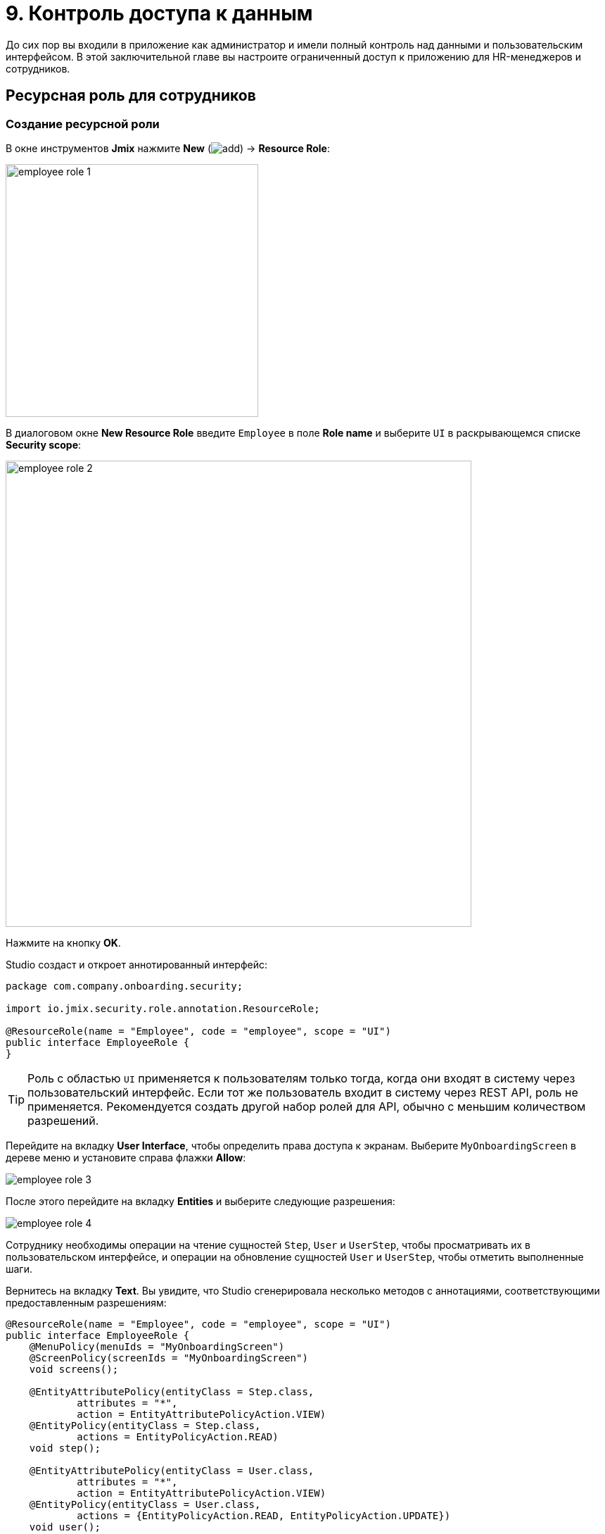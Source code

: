 = 9. Контроль доступа к данным

До сих пор вы входили в приложение как администратор и имели полный контроль над данными и пользовательским интерфейсом. В этой заключительной главе вы настроите ограниченный доступ к приложению для HR-менеджеров и сотрудников.

[[employees-resource-role]]
== Ресурсная роль для сотрудников

[[create-resource-role]]
=== Создание ресурсной роли

В окне инструментов *Jmix* нажмите *New* (image:common/add.svg[]) -> *Resource Role*:

image::security/employee-role-1.png[align="center", width="359"]

В диалоговом окне *New Resource Role* введите `Employee` в поле *Role name* и выберите `UI` в раскрывающемся списке *Security scope*:

image::security/employee-role-2.png[align="center", width="662"]

Нажмите на кнопку *OK*.

Studio создаст и откроет аннотированный интерфейс:

[source,java]
----
package com.company.onboarding.security;

import io.jmix.security.role.annotation.ResourceRole;

@ResourceRole(name = "Employee", code = "employee", scope = "UI")
public interface EmployeeRole {
}
----

TIP: Роль с областью `UI` применяется к пользователям только тогда, когда они входят в систему через пользовательский интерфейс. Если тот же пользователь входит в систему через REST API, роль не применяется. Рекомендуется создать другой набор ролей для API, обычно с меньшим количеством разрешений.

Перейдите на вкладку *User Interface*, чтобы определить права доступа к экранам. Выберите `MyOnboardingScreen` в дереве меню и установите справа флажки *Allow*:

image::security/employee-role-3.png[align="center"]

После этого перейдите на вкладку *Entities* и выберите следующие разрешения:

image::security/employee-role-4.png[align="center"]

Сотруднику необходимы операции на чтение сущностей `Step`, `User` и `UserStep`, чтобы просматривать их в пользовательском интерфейсе, и операции на обновление сущностей `User` и `UserStep`, чтобы отметить выполненные шаги.

Вернитесь на вкладку *Text*. Вы увидите, что Studio сгенерировала несколько методов с аннотациями, соответствующими предоставленным разрешениям:

[source,java]
----
@ResourceRole(name = "Employee", code = "employee", scope = "UI")
public interface EmployeeRole {
    @MenuPolicy(menuIds = "MyOnboardingScreen")
    @ScreenPolicy(screenIds = "MyOnboardingScreen")
    void screens();

    @EntityAttributePolicy(entityClass = Step.class,
            attributes = "*",
            action = EntityAttributePolicyAction.VIEW)
    @EntityPolicy(entityClass = Step.class,
            actions = EntityPolicyAction.READ)
    void step();

    @EntityAttributePolicy(entityClass = User.class,
            attributes = "*",
            action = EntityAttributePolicyAction.VIEW)
    @EntityPolicy(entityClass = User.class,
            actions = {EntityPolicyAction.READ, EntityPolicyAction.UPDATE})
    void user();

    @EntityAttributePolicy(entityClass = UserStep.class,
            attributes = "*", action = EntityAttributePolicyAction.VIEW)
    @EntityPolicy(entityClass = UserStep.class,
            actions = {EntityPolicyAction.READ, EntityPolicyAction.UPDATE})
    void userStep();
}
----

Нажмите *Ctrl/Cmd+S* и переключитесь на запущенное приложение. Откройте экран *Administration* -> *Resource roles*. Вы увидите новую роль в списке:

image::security/employee-role-5.png[align="center"]

[[assign-role]]
=== Назначение роли

Теперь давайте назначим роль пользователю. Откройте экран просмотра пользователей и создайте нового пользователя `bob`. Выберите пользователя и нажмите кнопку *Role assignments*:

image::security/assign-role-1.png[align="center"]

На экране *Role assignments* нажмите кнопку *Add* на панели *Resource permissions*.

В диалоговом окне *Select resource roles* выберите роли `Employee` и `UI: minimal access` (используя *Click+Ctrl/Cmd*):

image::security/assign-role-2.png[align="center"]

Нажмите кнопку *Select*. Выбранные роли будут показаны на панели *Resource permissions*:

image::security/assign-role-3.png[align="center"]

Нажмите кнопку *OK*, чтобы сохранить назначения ролей.

TIP: Роль `UI: minimal access` требуется для входа в пользовательский интерфейс приложения. Вы можете исследовать содержимое роли, открыв ее на экране *Resource roles* или найдя класс `UiMinimalRole` в IDE.

Выйдите из системы с помощью кнопки рядом с текущим именем пользователя:

image::security/assign-role-4.png[align="center", width="568"]

Войдите в систему как `bob`. В меню вы увидите только экран `My onboarding`:

image::security/assign-role-5.png[align="center"]

[[managers-resource-role]]
== Ресурсная роль для HR-менеджера

В окне инструментов *Jmix* нажмите *New* (image:common/add.svg[]) -> *Role*.

В диалоговом окне *New Role* введите `HR Manager` в поле *Role name*, установите в *Role code* значение `hr-manager` и выберите `UI` в раскрывающемся списке *Security scope*:

image::security/manager-role-1.png[align="center", width="667"]

Нажмите на кнопку *OK*.

Studio создаст и откроет аннотированный интерфейс, определяющий роль:

[source,java]
----
package com.company.onboarding.security;

import io.jmix.security.role.annotation.ResourceRole;

@ResourceRole(name = "HR Manager", code = "hr-manager", scope = "UI")
public interface HRManagerRole {
}
----

Перейдите на вкладку *User Interface* и разрешите экраны `User.browse` и `User.edit` (вы можете использовать поле поиска сверху для фильтрации дерева):

image::security/manager-role-2.png[align="center"]

Перейдите на вкладку *Entities* и предоставьте разрешение на чтение `Department` и `Step`, а также все разрешения `User` и `UserStep`:

image::security/manager-role-3.png[align="center"]

Вернитесь на вкладку *Text* и просмотрите аннотации, созданные Studio:

[source,java]
----
@ResourceRole(name = "HR Manager", code = "hr-manager", scope = "UI")
public interface HRManagerRole {
    @MenuPolicy(menuIds = "User.browse")
    @ScreenPolicy(screenIds = {"User.browse", "User.edit"})
    void screens();

    @EntityAttributePolicy(entityClass = Department.class,
            attributes = "*",
            action = EntityAttributePolicyAction.VIEW)
    @EntityPolicy(entityClass = Department.class,
            actions = EntityPolicyAction.READ)
    void department();

    @EntityAttributePolicy(entityClass = Step.class,
            attributes = "*",
            action = EntityAttributePolicyAction.VIEW)
    @EntityPolicy(entityClass = Step.class,
            actions = EntityPolicyAction.READ)
    void step();

    @EntityAttributePolicy(entityClass = User.class,
            attributes = "*",
            action = EntityAttributePolicyAction.MODIFY)
    @EntityPolicy(entityClass = User.class,
            actions = EntityPolicyAction.ALL)
    void user();

    @EntityAttributePolicy(entityClass = UserStep.class,
            attributes = "*",
            action = EntityAttributePolicyAction.MODIFY)
    @EntityPolicy(entityClass = UserStep.class,
            actions = EntityPolicyAction.ALL)
    void userStep();
}
----

Нажмите *Ctrl/Cmd+S* и переключитесь на запущенное приложение. Войдите в систему как администратор. Откройте экран *Administration* -> *Resource roles*  и убедитесь, что новая роль `HR Manager` есть в списке.

Создайте нового пользователя, например, `alice`.

Назначьте пользователю `alice` роли `HR Manager` и `UI: minimal access`, как вы это делали в <<assign-role,предыдущем>> разделе.

Войдите в систему как `alice`. Вы увидите экран `Users` и сможете управлять пользователями и их шагами по онбордингу:

image::security/manager-role-4.png[align="center"]

[[managers-row-level-role]]
== Роль уровня строк для HR-менеджеров

В настоящее время HR-менеджеры могут создавать пользователей, назначать пользователю любой отдел и просматривать пользователей всех отделов.

В этом разделе вы создадите _роль на уровне строк_ (_row-level role_), которая ограничивает доступ HR-менеджера к отделам и другим пользователям. Они смогут видеть и назначать только свой собственный отдел (тот, в котором они указаны в атрибуте `hrManager`).

В окне инструментов *Jmix* нажмите *New* (image:common/add.svg[]) -> *Row-level Role*:

image::security/rl-role-1.png[align="center", width="368"]

В открывшемся диалоговом окне *New Row-level Role* введите:

* *Role name*: `HR manager's departments and users`
* *Role code*: `hr-manager-rl`
* *Class*: `com.company.onboarding.security.HrManagerRlRole`

image::security/rl-role-2.png[align="center", width="635"]

Нажмите *OK*.

Studio создаст и откроет аннотированный интерфейс:

[source,java]
----
package com.company.onboarding.security;

import io.jmix.security.role.annotation.RowLevelRole;

@RowLevelRole(
        name = "HR manager's departments and users",
        code = "hr-manager-rl")
public interface HrManagerRlRole {
}
----

Кликните *Add Policy* -> *JPQL Policy* в верхней панели действий:

image::security/rl-role-3.png[align="center", width="804"]

В диалоге *Add JPQL Policy* введите:

* *Entity*: `Department`
* *Where clause*: `\{E}.hrManager.id = :current_user_id`

image::security/rl-role-3-1.png[align="center", width="636"]

Нажмите *OK*.

Кликните *Add Policy* -> *JPQL Policy* снова и введите:

* *Entity*: `User`
* *Where clause*: `\{E}.department.hrManager.id = :current_user_id`

Нажмите *OK*.

Интерфейс `HrManagerRlRole` будет содержать следующий код:

[source,java]
----
package com.company.onboarding.security;

import com.company.onboarding.entity.Department;
import com.company.onboarding.entity.User;
import io.jmix.security.role.annotation.JpqlRowLevelPolicy;
import io.jmix.security.role.annotation.RowLevelRole;

@RowLevelRole( // <1>
        name = "HR manager's departments and users",
        code = "hr-manager-rl")
public interface HrManagerRlRole {

    @JpqlRowLevelPolicy( // <2>
            entityClass = Department.class, // <3>
            where = "{E}.hrManager.id = :current_user_id") // <4>
    void department();

    @JpqlRowLevelPolicy(
            entityClass = User.class,
            where = "{E}.department.hrManager.id = :current_user_id")
    void user();
}
----
<1> Аннотация `@RowLevelRole` указывает, что интерфейс определяет роль на уровне строки.
<2> `@JpqlRowLevelPolicy` определяет политику, которая будет применяться на уровне базы данных при чтении объекта.
<3> Класс сущности, для которого применяется политика.
<4> Раздел `where`, который должен быть добавлен для каждого оператора JPQL select для этой сущности. `\{E}` используется вместо псевдонима сущности в запросе. `:current_user_id` - это предопределенный параметр, устанавливаемый фреймворком для идентификатора текущего вошедшего в систему пользователя.

Нажмите *Ctrl/Cmd+S* и переключитесь на запущенное приложение. Войдите в систему как администратор. Откройте экран *Administration* -> *Row-level roles* и убедитесь, что в списке есть новая роль `HR manager's departments and users`.

Откройте экран *Role assignments* для `alice` и добавьте роль в таблицу *Row-level constraints*:

image::security/rl-role-4.png[align="center"]

Нажмите на кнопку *OK*, чтобы сохранить назначение роли.

Назначьте `alice` HR-менеджером для отдела:

image::security/rl-role-5.png[align="center"]

Войдите в систему как `alice`.

На экране браузера пользователей вы увидите только пользователей ее отдела:

image::security/rl-role-6.png[align="center"]

И `alice` может назначить пользователю только этот отдел:

image::security/rl-role-7.png[align="center", width="554"]

[[summary]]
== Резюме

В этом разделе вы создали роли сотрудников и HR-менеджеров, чтобы ограничить доступ к приложению для разных групп пользователей.

Вы узнали, что:

* xref:security:resource-roles.adoc[Ресурсная роль] предоставляет пользователям разрешения на открытие экранов и работу с определенными объектами.

* xref:security:row-level-roles.adoc[Роль уровня строки], напротив, ограничивает способность пользователя просматривать определенные экземпляры для сущности, разрешенной ресурсной ролью.

* Роли назначаются пользователям во время выполнения с помощью экрана *Role assignment*, доступного на экране `User.browse`.

* Предопределенная роль `UI: minimal access` необходима пользователю для входа в пользовательский интерфейс приложения.